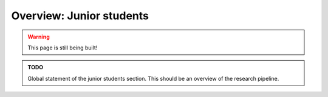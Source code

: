 .. _junior_overview:

Overview: Junior students
=========================

.. warning::

   This page is still being built!


.. admonition:: TODO

   Global statement of the junior students section.
   This should be an overview of the research pipeline.
